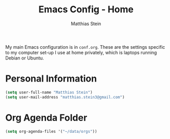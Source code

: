 #+TITLE: Emacs Config - Home
#+AUTHOR: Matthias Stein
#+DESCRIPTION: This is an addendum to init.org for the settings on my computer at home. 
#+STARTUP: overview inlineimages

My main Emacs configuration is in =conf.org=. These are the settings specific to my computer set-up I use at home privately, which is laptops running Debian or Ubuntu.

* Personal Information

#+BEGIN_SRC emacs-lisp
(setq user-full-name "Matthias Stein")
(setq user-mail-address "matthias.stein3@gmail.com")
#+END_SRC

* Org Agenda Folder 
#+BEGIN_SRC emacs-lisp
(setq org-agenda-files '("~/data/orgs"))
#+END_SRC
